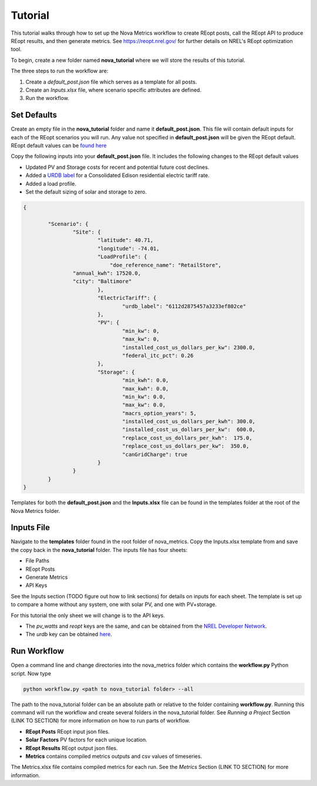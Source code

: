 Tutorial
=========
This tutorial walks through how to set up the Nova Metrics workflow to create REopt posts, call the REopt API to produce REopt results, and then generate metrics.
See https://reopt.nrel.gov/ for further details on NREL's REopt optimization tool.

To begin, create a new folder named **nova_tutorial** where we will store the results of this tutorial. 

The three steps to run the workflow are:

#. Create a *default_post.json* file which serves as a template for all posts.
#. Create an *Inputs.xlsx* file, where scenario specific attributes are defined.
#. Run the workflow.

Set Defaults
--------------

Create an empty file in the **nova_tutorial** folder and name it **default_post.json**. This file will contain default inputs for each of the REopt scenarios you will run.
Any value not specified in **default_post.json** will be given the REopt default. REopt default values can be `found here <https://github.com/NREL/REopt_Lite_API/blob/master/reo/nested_inputs.py>`_  

Copy the following inputs into your **default_post.json** file. It includes the following changes to the REopt default values

* Updated PV and Storage costs for recent and potential future cost declines. 
* Added a `URDB label <https://openei.org/wiki/Utility_Rate_Database>`_ for a Consolidated Edison residential electric tariff rate. 
* Added a load profile. 
* Set the default sizing of solar and storage to zero.  

.. code-block:: 

	{

		"Scenario": {
			"Site": {
				"latitude": 40.71,
				"longitude": -74.01,
				"LoadProfile": {
				    "doe_reference_name": "RetailStore",
            		"annual_kwh": 17520.0,
            		"city": "Baltimore"
				},
				"ElectricTariff": {
					"urdb_label": "6112d2875457a3233ef802ce" 
				},
				"PV": {
					"min_kw": 0,
					"max_kw": 0,
					"installed_cost_us_dollars_per_kw": 2300.0, 
					"federal_itc_pct": 0.26
				},
				"Storage": {
					"min_kwh": 0.0,
					"max_kwh": 0.0,
					"min_kw": 0.0,
					"max_kw": 0.0,
					"macrs_option_years": 5,
					"installed_cost_us_dollars_per_kwh": 300.0,
					"installed_cost_us_dollars_per_kw":  600.0,
					"replace_cost_us_dollars_per_kwh":  175.0,
					"replace_cost_us_dollars_per_kw":  350.0,
					"canGridCharge": true
				}
			}
		}
	}

Templates for both the **default_post.json** and the **Inputs.xlsx** file can be found in the templates folder at the root of the Nova Metrics folder. 

Inputs File
------------

Navigate to the **templates** folder found in the root folder of nova_metrics. Copy the Inputs.xlsx template from and save the copy back in the **nova_tutorial** folder. The inputs file has four sheets: 

* File Paths
* REopt Posts
* Generate Metrics
* API Keys

See the Inputs section (TODO figure out how to link sections) for details on inputs for each sheet. The template is set up to compare a home without any system, one with solar PV, and one with PV+storage.

For this tutorial the only sheet we will change is to the API keys. 

* The *pv_watts* and *reopt* keys are the same, and can be obtained from the `NREL Developer Network <https://developer.nrel.gov/signup/>`_.
* The *urdb* key can be obtained `here <https://openei.org/services/api/signup/>`_. 

Run Workflow
---------------
Open a command line and change directories into the nova_metrics folder which contains the **workflow.py** Python script. Now type

.. code-block:: 

	python workflow.py <path to nova_tutorial folder> --all

The path to the nova_tutorial folder can be an absolute path or relative to the folder containing **workflow.py**. Running this command will run the workflow and create several folders in the nova_tutorial folder. See *Running a Project* Section (LINK TO SECTION) for more information on how to run parts of workflow.

* **REopt Posts** REopt input json files.
* **Solar Factors** PV factors for each unique location. 
* **REopt Results** REopt output json files.
* **Metrics** contains compiled metrics outputs and csv values of timeseries. 

The Metrics.xlsx file contains compiled metrics for each run. See the *Metrics* Section (LINK TO SECTION) for more information. 

